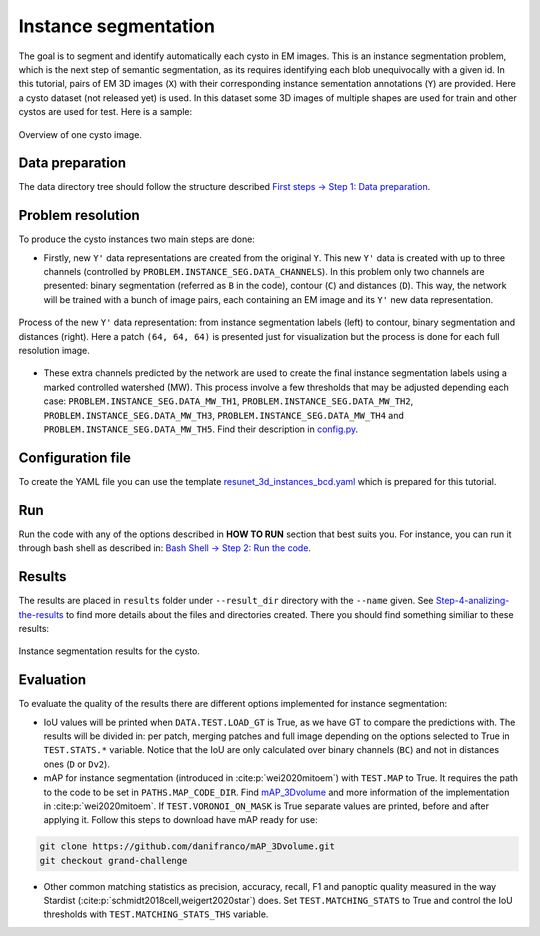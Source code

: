 .. _instance_segmentation:

Instance segmentation
---------------------

The goal is to segment and identify automatically each cysto in EM images. This is an instance segmentation problem,
which is the next step of semantic segmentation, as its requires identifying each blob unequivocally with a given
id. In this tutorial, pairs of EM 3D images (``X``) with their corresponding instance sementation annotations
(``Y``) are provided. Here a cysto dataset (not released yet) is used. In this dataset some 3D images of multiple
shapes are used for train and other cystos are used for test. Here is a sample:


.. figure:: ../video/cyst_sample.gif
  :scale: 60%
  :alt: Cysto image sample
  :align: center

  Overview of one cysto image.


Data preparation
~~~~~~~~~~~~~~~~

The data directory tree should follow the structure described `First steps -> Step 1: Data preparation <../how_to_run/first_steps.html#step-1-data-preparation>`__.


Problem resolution
~~~~~~~~~~~~~~~~~~

To produce the cysto instances two main steps are done:

* Firstly, new ``Y'`` data representations are created from the original ``Y``. This new ``Y'`` data is created with up to three channels (controlled by ``PROBLEM.INSTANCE_SEG.DATA_CHANNELS``). In this problem only two channels are presented: binary segmentation (referred as ``B`` in the code), contour (``C``) and distances (``D``). This way, the network will be trained with a bunch of image pairs, each containing an EM image and its ``Y'`` new data representation.

.. figure:: ../img/cysto_instance_bcd_scheme.svg
  :width: 300px
  :alt: Cysto Y data representation
  :align: center

  Process of the new ``Y'`` data representation: from instance segmentation labels (left) to contour, binary segmentation
  and distances (right). Here a patch ``(64, 64, 64)`` is presented just for visualization but the process is done for
  each full resolution image.

* These extra channels predicted by the network are used to create the final instance segmentation labels using a marked controlled watershed (MW). This process involve a few thresholds that may be adjusted depending each case: ``PROBLEM.INSTANCE_SEG.DATA_MW_TH1``, ``PROBLEM.INSTANCE_SEG.DATA_MW_TH2``, ``PROBLEM.INSTANCE_SEG.DATA_MW_TH3``, ``PROBLEM.INSTANCE_SEG.DATA_MW_TH4`` and ``PROBLEM.INSTANCE_SEG.DATA_MW_TH5``. Find their description in `config.py <https://github.com/danifranco/BiaPy/blob/master/config/config.py>`__.


Configuration file
~~~~~~~~~~~~~~~~~~

To create the YAML file you can use the template `resunet_3d_instances_bcd.yaml <https://github.com/danifranco/BiaPy/blob/master/templates/resunet_3d_instances_bcd.yaml>`__ which is prepared for this tutorial.

.. seealso::

   Adapt the configuration file to your specific case and see more configurable options available at `config.py <https://github.com/danifranco/BiaPy/blob/master/config/config.py>`__.

Run
~~~

Run the code with any of the options described in **HOW TO RUN** section that best suits you. For instance, you can run 
it through bash shell as described in: `Bash Shell -> Step 2: Run the code <../how_to_run/bash.html#step-2-run-the-code>`__.

Results
~~~~~~~

The results are placed in ``results`` folder under ``--result_dir`` directory with the ``--name`` given. See `Step-4-analizing-the-results <../          how_to_run/first_steps.html#step-4-analizing-the-results>`__ to find more details about the files and directories created. There
you should find something similiar to these results:

.. figure:: ../video/cyst_instance_prediction.gif 
  :scale: 60% 
  :alt: Cysto instance segmentation results
  :align: center                                                                
                                                                                
  Instance segmentation results for the cysto.
    

Evaluation
~~~~~~~~~~

To evaluate the quality of the results there are different options implemented for instance segmentation:

- IoU values will be printed when ``DATA.TEST.LOAD_GT`` is True, as we have GT to compare the predictions with. The results
  will be divided in: per patch, merging patches and full image depending on the options selected to True in
  ``TEST.STATS.*`` variable. Notice that the IoU are only calculated over binary channels (``BC``) and not in distances
  ones (``D`` or ``Dv2``).

- mAP for instance segmentation (introduced in :cite:p:`wei2020mitoem`) with ``TEST.MAP`` to True. It requires the path
  to the code to be set in ``PATHS.MAP_CODE_DIR``. Find `mAP_3Dvolume <https://github.com/danifranco/mAP_3Dvolume>`__ and
  more information of the implementation in :cite:p:`wei2020mitoem`. If ``TEST.VORONOI_ON_MASK`` is True separate values
  are printed, before and after applying it. Follow this steps to download have mAP ready for use:

.. code-block:: bash

     git clone https://github.com/danifranco/mAP_3Dvolume.git
     git checkout grand-challenge

- Other common matching statistics as precision, accuracy, recall, F1 and panoptic quality measured in the way Stardist
  (:cite:p:`schmidt2018cell,weigert2020star`) does. Set ``TEST.MATCHING_STATS`` to True and control the IoU thresholds
  with ``TEST.MATCHING_STATS_THS`` variable.


